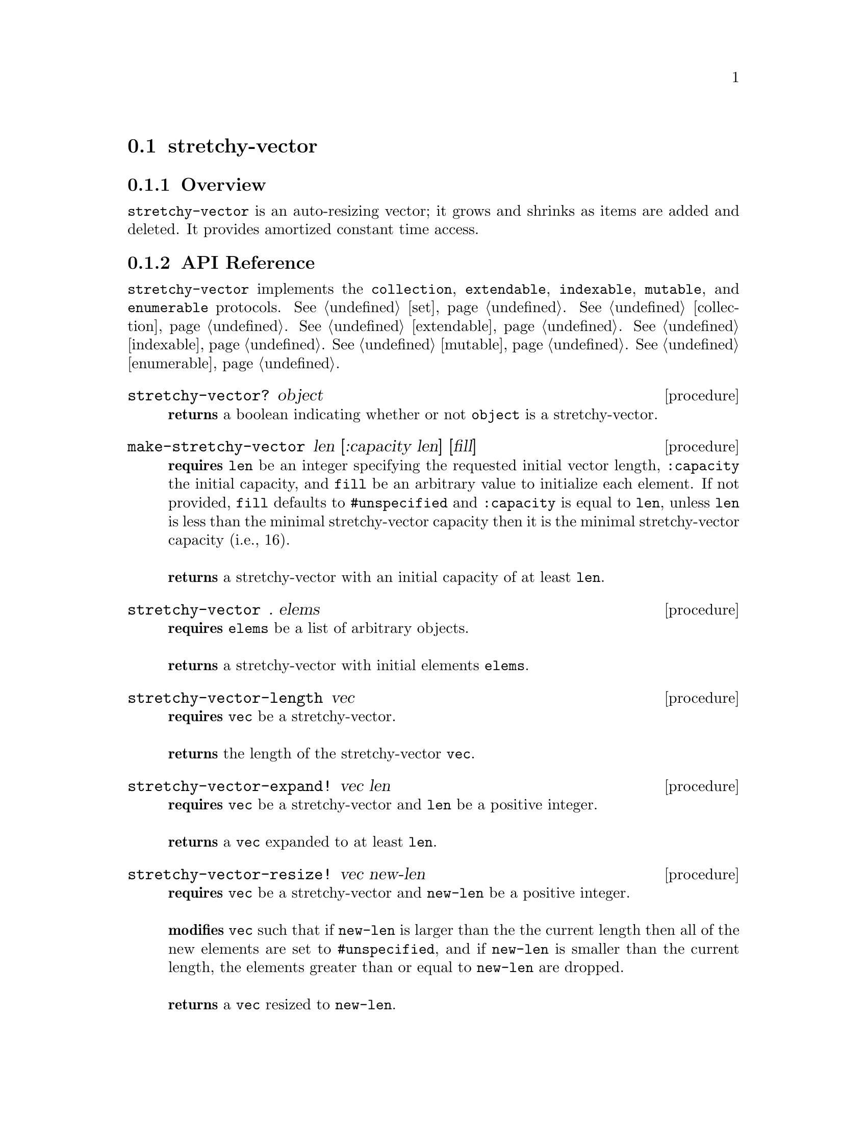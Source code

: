 @node stretchy-vector, contiguous-stack, Implementations, Implementations
@section stretchy-vector

@node stretchy-vector Overview, stretchy-vector API Reference, stretchy-vector, stretchy-vector
@subsection Overview

@code{stretchy-vector} is an auto-resizing vector; it grows and shrinks as items are added and deleted. It provides amortized constant time access.

@node stretchy-vector API Reference, stretchy-vector Examples, stretchy-vector Overview, stretchy-vector
@subsection API Reference

@menu
* Protocols Implemented: Protocols Implemented by stretchy-vector. :
* stretchy-vector?::
* make-stretchy-vector::
* stretchy-vector: stretchy-vector constructor. :
* stretchy-vector-length::
* stretchy-vector-expand!::
* stretchy-vector-resize!::
* stretchy-vector-capacity::
* stretchy-vector-set!::
* stretchy-vector-ref::
* list->stretchy-vector::
* stretchy-vector->list::
* vector->stretchy-vector::
* stretchy-vector->vector::
* stretchy-vector-map::
* stretchy-vector-map!::
* stretchy-vector-copy::
* stretchy-vector-extend!::
* stretchy-vector-remove!::
* stretchy-vector-append::
* stretchy-vector-append!::
@end menu

@node Protocols Implemented by stretchy-vector, stretchy-vector?, , stretchy-vector API Reference
@comment node-name, next,          previous, up
@code{stretchy-vector} implements the @code{collection}, @code{extendable}, @code{indexable},
@code{mutable}, and @code{enumerable}
protocols. @xref{set}. @xref{collection}. @xref{extendable}. @xref{indexable}.  @xref{mutable}. @xref{enumerable}.

@node stretchy-vector?, make-stretchy-vector, Protocols Implemented by stretchy-vector, stretchy-vector API Reference
@comment node-name, next,          previous, up
@deffn {procedure} stretchy-vector? object
@b{returns} a boolean indicating whether or not 
@code{object} is a stretchy-vector.
@end deffn

@node make-stretchy-vector, stretchy-vector constructor, stretchy-vector?, stretchy-vector API Reference
@comment node-name, next,          previous, up
@deffn {procedure} make-stretchy-vector len [:capacity len] [fill]
@b{requires} @code{len} be an integer specifying the requested initial vector
length, @code{:capacity} the initial capacity, and @code{fill} be an arbitrary value to initialize each element. If not
provided, @code{fill} defaults to @code{#unspecified} and @code{:capacity} is equal to @code{len}, unless @code{len} is less than the minimal stretchy-vector capacity then it is the minimal stretchy-vector capacity (i.e.,  16).@*@*
@b{returns} a stretchy-vector with an initial capacity of at least @code{len}. 
@end deffn

@node stretchy-vector constructor, stretchy-vector-length, make-stretchy-vector, stretchy-vector API Reference
@comment node-name, next,          previous, up
@deffn {procedure} stretchy-vector . elems
@b{requires} @code{elems} be a list of arbitrary objects.@*@*
@b{returns} a stretchy-vector with initial elements @code{elems}. 
@end deffn

@node stretchy-vector-length, stretchy-vector-expand!, stretchy-vector constructor, stretchy-vector API Reference
@comment node-name, next,          previous, up
@deffn {procedure} stretchy-vector-length vec
@b{requires} @code{vec} be a stretchy-vector.@*@*
@b{returns} the length of the stretchy-vector @code{vec}. 
@end deffn

@node stretchy-vector-expand!, stretchy-vector-resize!, stretchy-vector-length, stretchy-vector API Reference
@comment node-name, next,          previous, up
@deffn {procedure} stretchy-vector-expand! vec len
@b{requires} @code{vec} be a stretchy-vector and @code{len} be a positive integer.@*@*
@b{returns} a @code{vec} expanded to at least @code{len}. 
@end deffn

@node stretchy-vector-resize!, stretchy-vector-capacity, stretchy-vector-expand!, stretchy-vector API Reference
@comment node-name, next,          previous, up
@deffn {procedure} stretchy-vector-resize! vec new-len
@b{requires} @code{vec} be a stretchy-vector and @code{new-len} be a positive integer.@*@*
@b{modifies} @code{vec} such that if @code{new-len} is larger than
the the current length then all of the new elements are set to
@code{#unspecified}, and if @code{new-len} is smaller than the current
length, the elements greater than or equal to @code{new-len} are
dropped. @* @*
@b{returns} a @code{vec} resized to @code{new-len}. 
@end deffn

@node stretchy-vector-capacity, stretchy-vector-set!,stretchy-vector-resize!, stretchy-vector API Reference
@comment node-name, next,          previous, up
@deffn {procedure} stretchy-vector-capacity vec
@b{requires} @code{vec} be a stretchy-vector.@*@*
@b{returns} the capacity of the stretchy-vector @code{vec}. 
@end deffn

@node stretchy-vector-set!, stretchy-vector-ref,stretchy-vector-capacity, stretchy-vector API Reference
@comment node-name, next,          previous, up
@deffn {procedure} stretchy-vector-set! vec index val
@b{requires} @code{vec} be a stretchy-vector, @code{index} be a
positive integer, and @code{val} be an arbitrary object.@*@*
@b{modifies} @code{vec} so that the value at @code{index} is
@code{value}. This may require expanding the @code{vect}, if it
currently does not contain @code{index}.@* @*
@b{returns} @code{#unspecified}. 
@end deffn

@node stretchy-vector-ref, list->stretchy-vector,stretchy-vector-set!, stretchy-vector API Reference
@comment node-name, next,          previous, up
@deffn {procedure} stretchy-vector-ref vec index
@b{requires} @code{vec} be a stretchy-vector and @code{index} be a
positive integer.@*@*
@b{returns} the value found at @code{index} or throws
@code{&invalid-index-exception} if @code{index} is not in @code{vec}. 
@end deffn

@node list->stretchy-vector, stretchy-vector->list,stretchy-vector-ref, stretchy-vector API Reference
@comment node-name, next,          previous, up
@deffn {procedure} list->stretchy-vector lst
@b{requires} @code{lst} be a list of arbitrary objects.@*@*
@b{returns} a stretchy-vector containing the elements of @code{lst}. 
@end deffn

@node stretchy-vector->list, vector->stretchy-vector, list->stretchy-vector, stretchy-vector API Reference
@comment node-name, next,          previous, up
@deffn {procedure} stretchy-vector->list vec
@b{requires} @code{vec} be a stretchy-vector of arbitrary objects.@*@*
@b{returns} a list containing the elements of @code{vec}. 
@end deffn

@node vector->stretchy-vector, stretchy-vector->vector, stretchy-vector->list, stretchy-vector API Reference
@comment node-name, next,          previous, up
@deffn {procedure} vector->stretchy-vector vec
@b{requires} @code{vec} be a vector of arbitrary objects.@*@*
@b{returns} a stretchy-vector containing the elements of @code{vec}. 
@end deffn

@node stretchy-vector->vector, stretchy-vector-map, vector->stretchy-vector, stretchy-vector API Reference
@comment node-name, next,          previous, up
@deffn {procedure} stretchy-vector->vector vec
@b{requires} @code{vec} be a stretchy-vector of arbitrary objects.@*@*
@b{returns} a vector containing the elements of @code{vec}. 
@end deffn

@node stretchy-vector-map, stretchy-vector-map!, stretchy-vector->vector, stretchy-vector API Reference
@comment node-name, next,          previous, up
@deffn {procedure} stretchy-vector-map proc vec
@b{requires} @code{proc} be a single argument procedure compatible
with being called element-wise to @code{vec} and @code{vec} be a stretchy-vector of arbitrary objects.@*@*
@b{returns} a new stretchy-vector containing the results of applying
@code{proc} to th elements of @code{vec}. 
@end deffn

@node stretchy-vector-map!, stretchy-vector-copy, stretchy-vector-map, stretchy-vector API Reference
@comment node-name, next,          previous, up
@deffn {procedure} stretchy-vector-map proc vec
@b{requires} @code{proc} be a single argument procedure compatible
with being called element-wise to @code{vec} and @code{vec} be a
stretchy-vector of arbitrary objects.@*@*
@b{modifies} the elements of @code{vec} so that they are the value
obtained by applying @code{proc} to each element.@*@*
@b{returns} @code{vec}. 
@end deffn

@node stretchy-vector-copy, stretchy-vector-extend!, stretchy-vector-map!, stretchy-vector API Reference
@comment node-name, next,          previous, up
@deffn {procedure} stretchy-vector-copy vec
@b{requires} @code{vec} be a
stretchy-vector of arbitrary objects.@*@*
@b{returns} a shallow copy of @code{vec}. 
@end deffn

@node stretchy-vector-extend!, stretchy-vector-remove!, stretchy-vector-copy, stretchy-vector API Reference
@comment node-name, next,          previous, up
@deffn {procedure} stretchy-vector-extend! vec val
@b{requires} @code{vec} be a
stretchy-vector of arbitrary objects and @code{val} be an arbitrary
object.@*@*
@b{modifies} @code{vect} by adding @code{val} to the end.@*@*
@b{returns} @code{#unspecified}. 
@end deffn


@node stretchy-vector-remove!, stretchy-vector-append, stretchy-vector-extend!, stretchy-vector API Reference
@comment node-name, next,          previous, up
@deffn {procedure} stretchy-vector-remove! vec
@b{requires} @code{vec} be a
stretchy-vector of arbitrary objects@*@*
@b{modifies} @code{vect} by removing the last element.@*@*
@b{returns} the element removed from @code{vec}. 
@end deffn

@node stretchy-vector-append, stretchy-vector-append!, stretchy-vector-remove!, stretchy-vector API Reference
@comment node-name, next,          previous, up
@deffn {procedure} stretchy-vector-append vec1 vec2
@b{requires} @code{vec1} and @code{vec2} be 
stretchy-vectors of arbitrary objects@*@*
@b{returns} a new stretchy-vector containing the elements of
@code{vec1} followed by those in @code{vec2}. 
@end deffn

@node stretchy-vector-append!, , stretchy-vector-append, stretchy-vector API Reference
@comment node-name, next,          previous, up
@deffn {procedure} stretchy-vector-append! vec1 vec2
@b{requires} @code{vec1} and @code{vec2} be 
stretchy-vectors of arbitrary objects@*@*
@b{modifies} @code{vec1} so that its current elements are followed by
the elements of @code{vec2}.
@b{returns} @code{#unspecified}. 
@end deffn

@node stretchy-vector Examples,stretchy-vector API Reference, ,stretchy-vector
@subsection Examples

To test whether an object is a @code{stretchy-vector} use the predicate @code{stretchy-vector?}:

@smalllisp
(stretchy-vector? (stretchy-vector))
  @result{} #t

(stretchy-vector? (vector))
  @result{} #f
@end smalllisp

Two procedures are used to create @code{stretchy-vector}s. The first creates an empty vector of a specified size with an optional fill value, and the second allows for the creation of a stretchy vector containing the passed values.

@smalllisp
(let ((vec (make-stretchy-vector 3 9)))
   (enumerable-collect vec +list-collector+))
  @result{} (9 9 9)

(let ((vec (stretchy-vector 1 2 3)))
   (enumerable-collect vec +list-collector+))
  @result{} (1 2 3)

@end smalllisp

As with regular vectors, you can reference and set the values of individual @code{stretchy-vector} elements:

@smalllisp
(let ((vec (stretchy-vector 1 2 3)))
   (stretchy-vector-ref vec 1))
  @result{} 2

(let ((vec (stretchy-vector 4 5 6)))
   (stretchy-vector-set! vec 2 7)
   (stretchy-vector-ref vec 2))
  @result{} 7
@end smalllisp


The length of a @code{stretchy-vector} is determined with @code{stretchy-vector-length}:

@smalllisp
(stretchy-vector-length (stretchy-vector 1 2 3 4 5))
  @result{} 5
@end smalllisp


A shallow copy of a @code{stretchy-vector} is obtained with @code{stretchy-vector-copy}:

@smalllisp
(let* ((vec1 (stretchy-vector 1 2 3))
       (vec2 (stretchy-vector-copy vec1)))
    (eq? vec1 vec2)
    @result{} #f
    (equal? vec2 vec2)
    @result{} #t
@end smalllisp

@code{stretchy-vector} also implements the @code{collection},
@code{mutable}, @code{indexable}, @code{extendable}, @code{enumerable}, and @code{dictionary-enumerable}
protocols. @xref{collection Examples}. @xref{mutable Examples}.  @xref{indexable Examples}. @xref{extendable Examples}. @xref{enumerable Examples}. @xref{dictionary-enumerable Examples}. 
